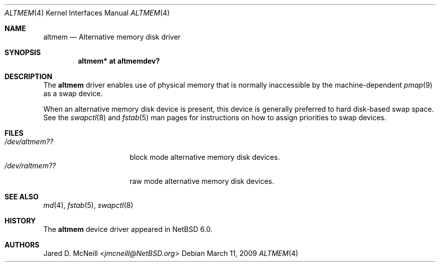 .\"	$NetBSD: altmem.4,v 1.3.8.1 2014/05/22 11:37:50 yamt Exp $
.\"
.\" Copyright (c) 2009 Jared D. McNeill <jmcneill@invisible.ca>
.\" All rights reserved.
.\"
.\" Redistribution and use in source and binary forms, with or without
.\" modification, are permitted provided that the following conditions
.\" are met:
.\" 1. Redistributions of source code must retain the above copyright
.\"    notice, this list of conditions and the following disclaimer.
.\" 2. Neither the name of the author nor the names of any
.\"    contributors may be used to endorse or promote products derived
.\"    from this software without specific prior written permission.
.\"
.\" THIS SOFTWARE IS PROVIDED BY THE AUTHOR AND CONTRIBUTORS
.\" ``AS IS'' AND ANY EXPRESS OR IMPLIED WARRANTIES, INCLUDING, BUT NOT LIMITED
.\" TO, THE IMPLIED WARRANTIES OF MERCHANTABILITY AND FITNESS FOR A PARTICULAR
.\" PURPOSE ARE DISCLAIMED.  IN NO EVENT SHALL THE FOUNDATION OR CONTRIBUTORS
.\" BE LIABLE FOR ANY DIRECT, INDIRECT, INCIDENTAL, SPECIAL, EXEMPLARY, OR
.\" CONSEQUENTIAL DAMAGES (INCLUDING, BUT NOT LIMITED TO, PROCUREMENT OF
.\" SUBSTITUTE GOODS OR SERVICES; LOSS OF USE, DATA, OR PROFITS; OR BUSINESS
.\" INTERRUPTION) HOWEVER CAUSED AND ON ANY THEORY OF LIABILITY, WHETHER IN
.\" CONTRACT, STRICT LIABILITY, OR TORT (INCLUDING NEGLIGENCE OR OTHERWISE)
.\" ARISING IN ANY WAY OUT OF THE USE OF THIS SOFTWARE, EVEN IF ADVISED OF THE
.\" POSSIBILITY OF SUCH DAMAGE.
.\"
.Dd March 11, 2009
.Dt ALTMEM 4
.Os
.Sh NAME
.Nm altmem
.Nd Alternative memory disk driver
.Sh SYNOPSIS
.Cd "altmem* at altmemdev?"
.Sh DESCRIPTION
The
.Nm
driver enables use of physical memory that is normally inaccessible by the
machine-dependent
.Xr pmap 9
as a swap device.
.Pp
When an alternative memory disk device is present, this device is generally
preferred to hard disk-based swap space.
See the
.Xr swapctl 8
and
.Xr fstab 5
man pages for instructions on how to assign priorities to swap devices.
.Sh FILES
.Bl -tag -width /dev/raltmemXX -compact
.It Pa "/dev/altmem??"
block mode alternative memory disk devices.
.It Pa "/dev/raltmem??"
raw mode alternative memory disk devices.
.El
.Sh SEE ALSO
.Xr md 4 ,
.Xr fstab 5 ,
.Xr swapctl 8
.Sh HISTORY
The
.Nm
device driver appeared in
.Nx 6.0 .
.Sh AUTHORS
.An Jared D. McNeill Aq Mt jmcneill@NetBSD.org
